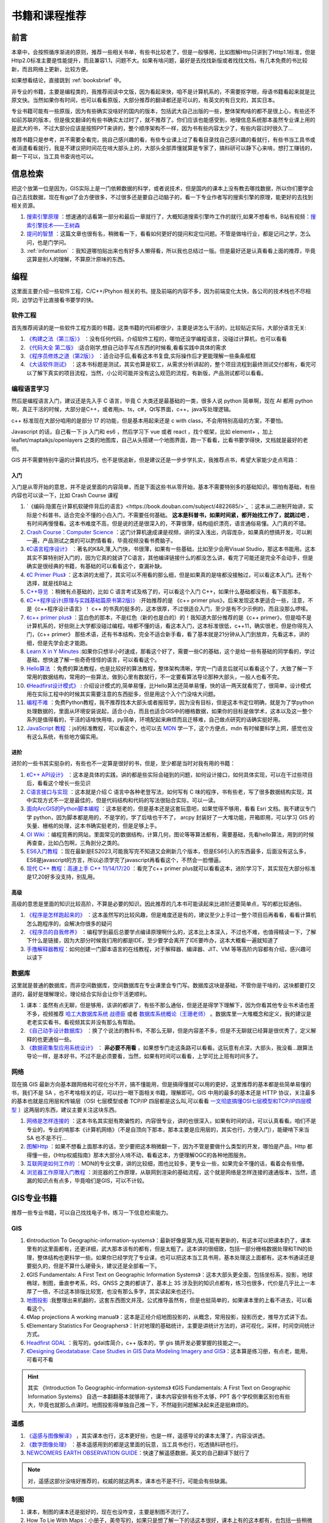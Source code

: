 .. highlight:: rst
.. _books:
################
书籍和课程推荐
################

前言
=========

本章中，会按照循序渐进的原则，推荐一些相关书单，有些书比较老了，但是一般够用，比如图解Http只讲到了Http1.1标准，但是Http2.0标准主要是性能提升，而且兼容1.1，问题不大。如果有啥问题，最好是去找找新版或者找找文档，有几本免费的书比较新，而且网络上更新，比较方便。

如果想看结论，直接跳到 :ref:`booksbrief` 中。

非专业的书籍，主要是编程类的，我推荐阅读中文版，因为看起来快，咱不是计算机系的，不需要抠字眼，母语书籍看起来就是比原文快。当然如果你有时间，也可以看看原版，大部分推荐的翻译都还是可以的，有英文的有日文的，其实日本。

专业书籍可能有一些原版，因为有些确实没啥好的国内的版本，包括武大自己出版的一些，整体架构啥的都不是很上心，有些还不如前苏联的版本，但是俄文翻译的有些书确实太过时了，就不推荐了。你们应该也能感受到，地理信息系统那本虽然专业课上用的是武大的书，不过大部分应该是按照PPT来讲的，整个顺序架构不一样，因为书有些内容太少了，有些内容过时很久了...

推荐书籍只是参考，并不需要全看完，挑自己感兴趣的看，有些专业课上过了看看目录找自己感兴趣的看就行，有些书当工具书或者消遣看看就行，我是不建议把时间花在啃大部头上的，大部头全部弄懂就算是专家了，搞科研可以静下心来啃，想打工赚钱的，翻一下可以，当工具书查询也可以。

.. hint

    一部分书我这有,不过有条件还是借本或者买本纸质的,翻起来比读电子书方便:
    - `网盘链接 <https://pan.baidu.com/s/1paWAVmKRdEC4bzBvpq786Q?pwd=tfyg>`_  
    - 提取码: tfyg


信息检索
=========

把这个放第一位是因为，GIS实际上是一门依赖数据的科学，或者说技术，但是国内的课本上没有教去哪找数据，所以你们要学会自己去找数据，现在有gpt了会方便很多，不过很多还是要自己动脑子的，看一下专业作者写的搜索引擎的原理，能更好的去找到相关资源。

1. `搜索引擎原理 <https://github.com/wangshusen/SearchEngine>`_
   ：想速通的话看第一部分和最后一章就行了，大概知道搜索引擎咋工作的就行,如果不想看书，B站有视频：\ `搜索引擎技术——王树森 <https://space.bilibili.com/1369507485/channel/collectiondetail?sid=2608827>`_
2. `提问的智慧 <https://github.com/ryanhanwu/How-To-Ask-Questions-The-Smart-Way/blob/main/README-zh_CN.md>`_ ：这篇文章也很有名，稍微看一下，看看如何更好的提问和定位问题。不管是做啥行业，都是记问之学，怎么问，也是门学问。
3. :ref:`information` ：我知道哪怕贴出来也有好多人懒得看，所以我也总结过一版。但是最好还是认真看看上面的推荐，毕竟这算是别人的理解，不算原汁原味的东西。


编程
=========

这里面主要介绍一些软件工程，C/C++/Ptyhon 相关的书。提及前端的内容不多，因为前端变化太快，各公司的技术栈也不尽相同，边学边干比直接看书要学的快。

软件工程
-----------

首先推荐阅读的是一些软件工程方面的书籍，这类书籍的代码都很少，主要是讲怎么干活的，比较贴近实际，大部分语言无关:

1. `《构建之法（第三版）》 <https://book.douban.com/subject/27069503/>`_  ：没有任何代码，介绍软件工程的，哪怕还没学编程语言，没碰过计算机，也可以看看
2. `《代码大全 第二版》 <https://book.douban.com/subject/1477390/>`_  :适合刚学,想自己动手写点东西的时候看,看看实践中具体的需求
3. `《程序员修炼之道（第2版）》 <https://book.douban.com/subject/35006892/>`_ ：适合动手后,看看这本书复盘,实际操作后才更能理解一些条条框框
4. `《大话软件测试》 <https://book.douban.com/subject/26164617/>`_ ：这本书标题是测试，其实也算是软工，从需求分析讲起的，整个项目流程到最终测试交付都有，看完可以了解下真实的项目流程，当然，小公司可能并没有这么规范的流程，有新版，产品测试都可以看看。

.. attention

    前两本推荐不管想不想学编程的同学们都看看，因为这里面介绍的都是基础，讲的是整个项目中会碰到的各种问题。《程序员修炼之道》这本可酌情看看，这本没有实操，或者踩过两年坑感触就不会很深。《大话软件测试》这本不想干编程的可以看看，不论去国企还是私企，做学术还是做工程，了解一个项目的整体正经流程到哪里都是加分项。

编程语言学习
----------------------

然后是编程语言入门，建议还是先入手 C 语言，毕竟 C 大类还是最基础的一类，很多人说 python 简单啊，现在 AI 都用 python 啊，真正干活的时候，大部分是C++，或者用js、ts，c#，Qt写界面，c++，java写处理逻辑。

c++ 标准现在大部分咱用的是部分 17 的功能，但是基本用起来还是 c with class，不会用特别高级的方案，不要怕。

Javascript 的话，自己看一下 js 入门和 es6 ，然后学习下 vue 或者 react ，找个框架，比如 element+ ，加上 leaflet/maptalkjs/openlayers 之类的地图库，自己从头搭建一个地图界面，跑一下看看，比看书要学得快，文档就是最好的老师。

GIS 并不需要特别牛逼的计算机技巧，也不是很追新，但是建议还是一步步学扎实，我推荐点书，希望大家能少走点弯路：

入门
^^^^^^^^
入门是从零开始的意思，并不是说里面的内容简单，而是下面这些书从零开始，基本不需要特别多的基础知识。哪怕有基础，有些内容也可以读一下，比如 Crash Course 课程

1. `《编码:隐匿在计算机软硬件背后的语言》<https://book.douban.com/subject/4822685/>`_ ：这本从二进制开始讲，实际是个科普书，适合完全不懂的小白入门，不需要任何基础。 **这本是科普书，如果时间紧，都开始找工作了，就跳过吧** ，有时间再慢慢看。这本书难度不高，但是说的还是很深入的，不算很薄，结构组织漂亮，语言通俗易懂。入门真的不错。
2. `Crash Course：Computer Science <https://www.bilibili.com/video/av21376839>`_ ：这门计算机速成课是视频，讲的深入浅出，内容庞杂，如果真的想搞开发，可以刷一遍，产品测试之类的可以酌情看看，毕竟视频没看书费脑子。
3. `《C语言程序设计》 <https://book.douban.com/subject/33400767/>`_ ：著名的K&R,薄,入门快，书很薄，如果有一些基础，比如至少会用Visual Studio，那这本书能用。这本其实不算特别好入门的，因为它真的就讲了C语言，其他编译链接什么的都没怎么讲，看完了可能还是完全不会动手，但是确实是很经典的书籍，有基础的可以看看这个，查漏补缺。
4. `《C Primer Plus》 <https://book.douban.com/subject/26792521/>`_ ：这本讲的太细了，其实可以不用看的那么细，但是如果真的是啥都没接触过，可以看这本入门。还有个选择，就是找B站上
5. `C++导览 <https://windsting.github.io/a-tour-of-cpp-2nd-cn/ch01.html>`_ ：稍微有点基础的，比如 C 语言考试及格了的，可以看这个入门 C++，如果什么基础都没有，看下面那本。
6. `《C++程序设计(原理与实践基础篇原书第2版)》 <https://book.douban.com/subject/27023080/>`_  :开始推荐的是 《c++ primer plus》，后来发现这本更适合一些，注意，不是《c++程序设计语言》！ c++ 的书真的挺多的，这本很厚，不过很适合入门，至少是有不少示例的，而且没那么啰嗦。
7. `《c++ primer plus》 <https://book.douban.com/subject/35126643/>`_  ：蓝白色的那本，不是红色（新的也是白的）的！我知道大部分推荐的是《c++ primer》，但是咱不是计算机系的，好些刚上大学都没碰过编程。啥都不懂的话，看这本入门，这本标准很低，c++11，确实很老，但是你得先入门，《c++ primer》 那些术语，还有书本结构，完全不适合新手看，看了基本就是21分钟从入门到放弃，先看这本，讲的细，但是先学会走才能跑。
8. `Learn X in Y Minutes <https://learnxinyminutes.com/docs/zh-cn/c++-cn/>`_ :如果你只想半小时速成，那看这个好了，需要一些C的基础，这个是给一些有基础的同学看的，学过基础，想快速了解一些奇奇怪怪的语言，可以看看这个。
9. `Hello算法 <https://www.hello-algo.com/chapter_hello_algo/>`_ ：免费的算法教程，也是比较好的算法教程，整体架构清晰，学完一门语言后就可以看看这个了，大致了解一下常用的数据结构，常用的一些算法，做到心里有数就行，不一定要看算法导论那种大部头，一般人也看不完。
10. `《Headfirst设计模式》 <https://book.douban.com/subject/2243615/>`_ : 介绍设计模式的,简单易懂，比Hello算法还简单易懂，快的话一两天就看完了，很简单，设计模式用在实际工程中的时候其实需要注意的东西挺多，但是用这个入个门没啥大问题。
11. `编程不难 <https://github.com/Visualize-ML/Book1_Python-For-Beginners>`_ ：免费Python教程，我不推荐找本大部头或者报班学，因为没有目标，但是这本书定位明确，就是为了学python处理数据的，里面从环境安装说起，适合小白，而且也适合GIS中的栅格数据，如果你的目标是做学术，这本以及这一整个系列是值得看的，干活的话啥快用啥，py简单，环境配起来麻烦而且迁移难，自己做点研究的话确实挺好用。
12. `JavaScript 教程 <https://wangdoc.com/javascript/>`_ ：js的标准教程，可以看这个，也可以去 `MDN <https://developer.mozilla.org/zh-CN/docs/Learn/JavaScript>`_ 学一下，这个方便点，mdn 有时候要科学上网，感觉也没有这么系统，有些地方偏实用。

.. note

    这块基本都是编程入门推荐，如果不想干编程，这块可以全部跳过，但是我还是建议看看 `Crash Course：Computer Science <https://www.bilibili.com/video/av21376839/>`_ ，这套视频看完至少有点基础，出去面试忽悠人至少挺好用。

进阶
^^^^^^^^

进阶的一些书其实挺杂的，有些也不一定算是很好的书，但是，至少都是当时对我有用的书籍：

1. `《C++ API设计》 <https://book.douban.com/subject/24869855/>`_ ：这本是具体的实践，讲的都是些实际会碰到的问题，如何设计接口，如何具体实现，可以在干过些项目后，看看这个增长一些见识
2. `C语言接口与实现 <https://book.douban.com/subject/4908227/>`_ ：这本就是介绍 C 语言中各种老登写法，如何写有 C 味的程序，书有些老，写了很多数据结构实现，其中实现方式不一定是最佳的，但是代码结构和代码的写法很贴合实际，可以一读。
3. `面向ArcGIS的Python脚本编程 <https://book.douban.com/subject/26290313/>`_ ：这本挺老的，但是基本还是这套玩意吧，如果觉得不够用，看看 Esri 文档。我不建议专门学 python，因为脚本都是用的，不是学的，学了后啥也干不了， arcpy 封装好了一大堆功能，开箱即用，可以学习 GIS 的矢量、栅格的处理，这本书确实挺老的，但是足够上手。
4. `OI Wiki <https://oi-wiki.org>`_ ：编程竞赛的网站，里面常见的数据结构，计算几何，图论等等算法都有，需要基础，先看hello算法，用到的时候再查查，比如凸包啊，三角剖分之类的。
5. `ES6入门教程 <https://es6.ruanyifeng.com>`_ ：现在最新是ES2023,可能我写完不知道又会刷新几个版本，但是ES6引入的东西最多，后面没有这么多，ES6是javascript的方言，所以必须学完了javascript再看看这个，不然会一脸懵逼。
6. `现代 C++ 教程：高速上手 C++ 11/14/17/20 <https://changkun.de/modern-cpp/>`_ ：看完了c++ primer plus就可以看看这本，进阶学习下，其实现在大部分标准是17,20好多没支持，别乱用。


高级
^^^^

高级的意思是里面的知识比较高阶，不算是必要的知识。因此推荐的几本书可能读起来比进阶还要简单点，写的都比较通俗。

1. `《程序是怎样跑起来的》 <https://book.douban.com/subject/36085560/>`_  ：这本虽然写的比较风趣，但是难度还是有的，建议至少上手过一整个项目后再看看，看看计算机怎么跑程序的，会解决你很多的疑问
2. `《程序员的自我修养》 <https://book.douban.com/subject/3652388/>`_  ：编程学到最后总要学点编译原理啊什么的，这本比上本深入，不过也不难，也值得精读一下，了解下什么是链接，因为大部分时候我们用的都是IDE，至少要学会离开了IDE要咋办，这本大概看一遍就知道了
3. `手撸解释器教程 <https://readonly.link/books/https://raw.githubusercontent.com/GuoYaxiang/craftinginterpreters_zh/main/book.json>`__\ ：如何创建一门脚本语言的在线教程，对于解释器、编译器、JIT、VM 等等高阶内容都有介绍，感兴趣可以读下

数据库
----------------------

这里就是普通的数据库，而非空间数据库，空间数据库在专业课里会专门写。数据库这块是基础，不管你是干啥的，这块都要打交道的，最好是理解理论，理论结合实际会让你干活更顺利。

1. 课本：虽然有点无聊，但是够用，该讲的都讲了，有些不那么通俗，但是还是得学下理解下，因为你看其他专业书术语也差不多，视频推荐 `哈工大数据库系统 战德臣 <https://www.bilibili.com/video/BV1HY4y1b72A/>`_ 或者 `数据库系统概论（王珊老师） <https://www.bilibili.com/video/BV1pW411W7Do>`_ 。数据库里一大堆概念和定义，我的建议是老老实实看书，看视频其实并没有那么有帮助。
2. `《自己动手设计数据库》 <https://book.douban.com/subject/26630846/>`_  ：换了个说法的教科书，不那么无聊，但是内容差不多，但是不无聊就已经算是很优秀了，定义解释的也更通俗一些。
3. `《数据密集型应用系统设计》 <https://book.douban.com/subject/30329536/>`_  ： **非必要不用看** ，如果想专门走这条路可以看看。这玩意有点深，大部头，我没看...跟算法导论一样，是本好书，不过不是必须要看，当然，如果有时间可以看看，上学可比上班有时间多了。

网络
----------------------

现在搞 GIS 最新方向基本跟网络和可视化分不开，搞不懂能用，但是搞得懂就可以用的更好。这里推荐的基本都是些简单易懂的书，我们不是 SA ，也不考啥相关的证，可以扫一眼下面相关书籍，理解即可。GIS 中用的最多的基本还是 HTTP 协议，关注最多的基本也就是应用层和传输层（OSI 七层模型或者 TCP/IP 四层都是这么叫,可以看看 `一文彻底搞懂OSI七层模型和TCP/IP四层模型 <https://blog.csdn.net/weixin_44772566/article/details/136717134>`_ ）这两层的东西，建议主要关注这块东西。

1. `网络是怎样连接的 <https://book.douban.com/subject/26941639/>`_ ：这本书名其实挺有欺骗性的，内容很专业，讲的也很深入，如果有时间的话，可以认真看看。咱们不是专业的，专业的啃那本《计算机网络》（不是自顶向下那本，那本主要是应用层的，其实也行，方便入门），能硬啃下来当 SA 也不是不行...
2. `图解Http <https://book.douban.com/subject/25863515/>`_ ：如果不想看上面那本的话，至少要把这本稍微翻一下，因为不管是要做什么类型的开发，哪怕是产品，Http 都得懂一些，《Http权威指南》那本大部分人啃不动，看看这本，方便理解OGC的各种地图服务。
3. `互联网是如何工作的 <https://developer.mozilla.org/zh-CN/docs/Learn/Common_questions/Web_mechanics/How_does_the_Internet_work>`_ ：MDN的专业文章，讲的比较细，图也比较多，更专业一些，如果完全不懂的话，看着会有些懵。
4. `浏览器工作原理入门教程 <https://www.bilibili.com/video/BV1tc41157Va/>`_ ：浏览器的工作原理，从联网到渲染的基础流程，这个就是网络是怎样连接的速通版本，当然，遗漏的知识点有点多，毕竟咱们是GIS，可以不计较。

GIS专业书籍
==================

推荐一些专业书籍，可以自己找找电子书，练习一下信息检索能力。

GIS
-----------

1. 《Introduction To Geographic-information-systems》：最新好像是第九版,可能有更新的，有这本可以把课本扔了，课本里有的这里面都有，还更详细，武大那本该有的都有，但是太粗了。这本讲的很细致，包括一部分栅格数据处理和TIN的处理，整体结构也更科学一些。如果你已经学完了专业课，也可以把这本当工具书用，基本处理这上面都有。这本书通读还是要挺久的，但是不算什么硬骨头，建议还是全部看一下。
2. 《GIS Fundamentals: A First Text on Geographic Information Systems》：这本大部头更全面，包括坐标系，投影，地球椭球，制图，垂直参考系，RS，GNSS 之类的都讲了，基本上 3S 涉及到的知识点都有，练习也很多，代价是几乎比上一本厚了一倍，不过这本排版比较宽，也没有那么多字，其实读起来也还行。
3. `地图投影 <https://wuqi.github.io/Map_Projection/#/>`_ :我整理出来机翻的，这套东西图文并茂，公式推导虽然有，但是也挺简单的，如果课本里的上看不进去，可以看看这个。
4. 《Map projections A working manual》：这本是正经介绍地图投影的，从概念，常用投影，投影历史，推导方式讲下去。
5. 《Elementary Statistics For Geographers》：针对地理的基础统计，主要是讲统计方法的，讲可视化，采样，时间空间统计方式。
6. `Headfirst GDAL <https://headfirst-gdal.readthedocs.io/en/latest/index.html>`_ ：我写的，gdal库简介，c++ 版本的，学 gis 搞开发必要掌握的技能之一。
7. `《Designing Geodatabase: Case Studies in GIS Data Modeling Imagery and GIS》 <https://archive.org/details/designinggeodata0000arct/page/19/mode/1up>`__\ ：这本算是练习册，有点老，能用，可看可不看

.. hint:: 
    
    其实 《Introduction To Geographic-information-systems》 《GIS Fundamentals: A First Text on Geographic Information Systems》 自选一本翻翻基本就够用了，课本内容安排有些不太够，PPT 各个学校侧重区别也有些大，毕竟也就那么点课时。地图投影得单独自己推一下，不然碰到问题解决起来还是挺麻烦的。


遥感
-----------

1. `《遥感与图像解译》 <https://book.douban.com/subject/26940150/>`_  ，其实课本也行，这本更好些，也是一样，遥感导论的课本太薄了，内容没讲透。
2. `《数字图像处理》 <https://book.douban.com/subject/6434627/>`_ ：基本遥感用到的都是这里面的玩意，当工具书也行，吃透搞科研也行。
3. `NEWCOMERS EARTH OBSERVATION GUIDE <https://business.esa.int/newcomers-earth-observation-guide>`_：快速了解遥感数据，英文的自己翻译下就行了

.. note:: 
    
    对，遥感这部分没啥好推荐的，权威的就这两本，课本也不是不行，可能会有些缺漏。

制图
-----------

1. 课本，制图的课本还是挺好的，现在也没咋变，主要是制图不流行了。
2. How To Lie With  Maps：小册子，美帝写的，如果只是想了解一下的话这本很好，课本上有的这本都有，也包括一些稍微新一点的制图方法。
3. Cartographic Relief Presentation：这本书很老了，讲的是如何制作浮雕效果，很棒的专业制图书籍
4. Designing Better Maps: A Guide For Gis Users：这本讲的实际，而不是地图制图那种理论，包括图例设计字体选取什么的都讲到了，可以看看。全是图，也不算很厚。
5. The Visual Display of Quantitative Information：讲符号化的，挺有用的。
6. 视觉思维(审美直觉心理学)：可视化毕竟是门艺术，如果想搞可视化，可以静下心来研究下这玩意，制图符号表达什么的，学点，反正不吃亏。
7. Gis荟公众号:有很多公众号是卖数据的，不过这个主要教一些地图绘制，符号绘制技巧。
8. `制图师协会论坛 <https://www.cartographersguild.com>`_ ：各种奇怪的制图技巧，可视化技巧交流。里面有很多古代、幻想、现代地图，可以学习各种制图知识。

.. note:: 
    
    制图其实现在主要是可视化，最重要的一个是准确，二是好看。最好是学点平面设计理论，然后回头再看看这块。


GNSS & 测绘
--------------

GNSS这块我不熟，但是用还是经常碰到，因此只从实际应用出发推荐：

1. `《斑点牛的测绘师笔记》 <https://book.douban.com/subject/34830754/>`_ ：这本其实是注册测绘师的考试笔记。说实话，我没找到啥好的 GNSS 资料，但是至少测绘师笔记里的东西讲的很清楚详细，也算是能当教材用了，而且里面测绘部分比课本更注重实际运用，还能互补。


计算机图形学
----------------

这个我们 GIS 要学的，还是必须学好的专业课。计算机图形学其实还是计算机领域，变化挺快的，所以建议直接网上找点资料看看，下面的资料算是比较新的，而且有些是纯理论，不会过时：

1. `Games 101 <https://sites.cs.ucsb.edu/~lingqi/teaching/games101.html>`_ ：这套课深入浅出，大佬讲课就是牛。三维里，计算机图形学是基础，因此尽量把这块学会。如果对游戏感兴趣，可以看看同系列的 Games 104 ,了解一下游戏引擎，里面的地形系统跟 GIS 里地形类似。
2. `learn openGL 中文版 <https://learnopengl-cn.github.io>`_字面上的,学习 openGL ,包括环境搭建啥的，从基础学起。
3. `OpenGL ES教程 <https://menco.space/tag/ZTXTOnB5t/>`__: 详细介绍 OpenGLES，包括 glsl 语言的，虽然每家 shader 写法不一样，但是大差不差。
4. `The Book of Shaders <https://thebookofshaders.com/?lan=ch>`_：中文版的，OpenGL片段着色器教程，各种神奇的 shader 效果，就是从这些基础变化演化来的。

.. note:: 
    
    这块是硬骨头，如果学不会，那就学不会吧，也不是啥硬性要求，但是学会了路更宽，不拘泥于 3S 。

地理
-------

1. :ref:`mapMaker` ： 简单的理解一下地理就行，最快的就是这个速记版。


.._booksbrief:

小结
==================

我知道大部分人懒得看这么长，那么大致分一下类：

* 通用：《斑点牛的测绘师笔记》，几乎相当于一本通，主要注重测绘、遥感、 GIS 、 GNSS 等基础内容，通读以查漏补缺。
* 开发：《代码大全》《C++ 导览》《C++ API设计》，然后缺啥补啥。
* 产品测试：《大话软件测试》《Crash Course：Computer Science》，然后缺啥补啥。
* 制图：课本，《How To Lie With  Maps》； `制图师协会论坛 <https://www.cartographersguild.com>`_ ，然后多找点平面设计之类的书读一下。
* 学术：多看论文，如果没入门，就根据专业看研究方向的入门，比如遥感，就直接看《遥感与图像解译》《数字图像处理》之类的。

看这些书重要的是查漏补缺，而不是浪费时间啃大部头做笔记啥的，学校里只要好好学了，到时候理论结合实际，用起来基本就能理解了，事教人，一遍会。
